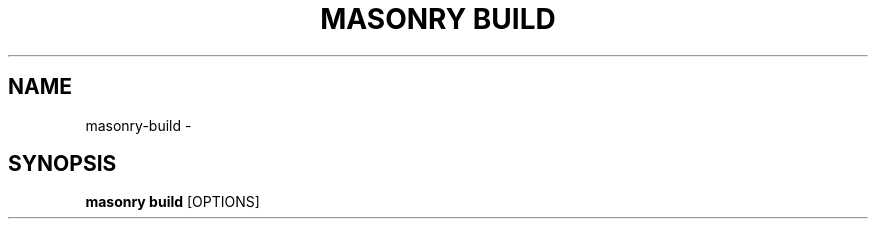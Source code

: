 .TH "MASONRY BUILD" "1" "2022-12-11" "0.0.2" "masonry build Manual"
.SH NAME
masonry\-build \- 
.SH SYNOPSIS
.B masonry build
[OPTIONS]
